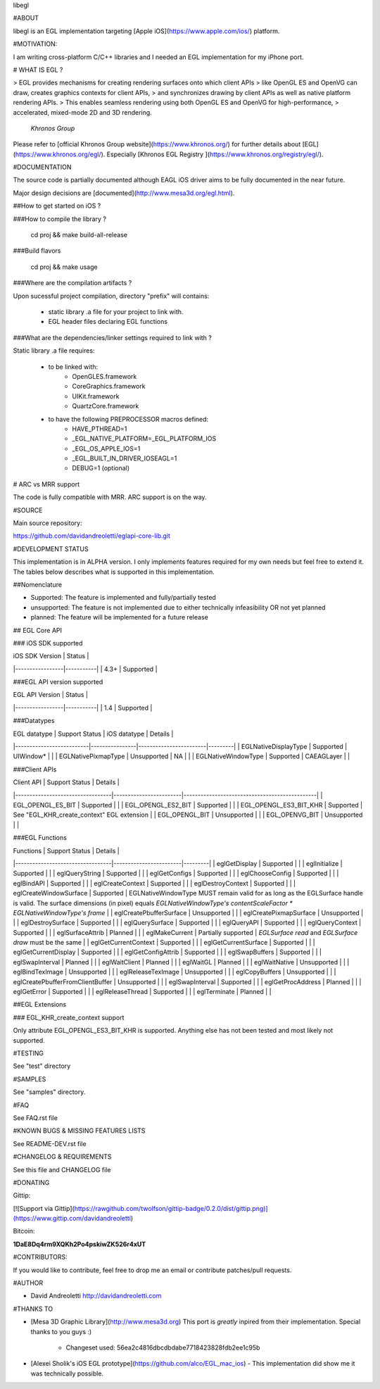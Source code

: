 libegl

#ABOUT

libegl is an EGL implementation targeting [Apple iOS](https://www.apple.com/ios/) platform.

#MOTIVATION:

I am writing cross-platform C/C++ libraries and I needed an EGL 
implementation for my iPhone port.

# WHAT IS EGL ?

> EGL provides mechanisms for creating rendering surfaces onto which client APIs 
> like OpenGL ES and OpenVG can draw, creates graphics contexts for client APIs, 
> and synchronizes drawing by client APIs as well as native platform rendering APIs. 
> This enables seamless rendering using both OpenGL ES and OpenVG for high-performance, 
> accelerated, mixed-mode 2D and 3D rendering.
                                                 *Khronos Group*

Please refer to [official Khronos Group website](https://www.khronos.org/) for 
further details about [EGL](https://www.khronos.org/egl/). Especially 
[Khronos EGL Registry ](https://www.khronos.org/registry/egl/).

#DOCUMENTATION

The source code is partially documented although EAGL iOS driver aims to be fully
documented in the near future.

Major design decisions are [documented](http://www.mesa3d.org/egl.html).

##How to get started on iOS ?

###How to compile the library ?

    cd proj && make build-all-release

###Build flavors

    cd proj && make usage

###Where are the compilation artifacts ?

Upon sucessful project compilation, directory "prefix" will contains:
    
    - static library .a file for your project to link with.
    - EGL header files declaring EGL functions

###What are the dependencies/linker settings required to link with ?

Static library .a file requires:

    - to be linked with:
        - OpenGLES.framework
        - CoreGraphics.framework
        - UIKit.framework
        - QuartzCore.framework

    - to have the following PREPROCESSOR macros defined:
        - HAVE_PTHREAD=1
        - _EGL_NATIVE_PLATFORM=_EGL_PLATFORM_IOS
        - _EGL_OS_APPLE_IOS=1
        - _EGL_BUILT_IN_DRIVER_IOSEAGL=1
        - DEBUG=1 (optional)

# ARC vs MRR support

The code is fully compatible with MRR. ARC support is on the way.

#SOURCE

Main source repository: 

https://github.com/davidandreoletti/eglapi-core-lib.git

#DEVELOPMENT STATUS

This implementation is in ALPHA version. I only implements features required 
for my own needs but feel free to extend it. The tables below describes what
is supported in this implementation.

##Nomenclature

- Supported: The feature is implemented and fully/partially tested
- unsupported: The feature is not implemented due to either technically infeasibility OR not yet planned
- planned: The feature will be implemented for a future release

## EGL Core API

### iOS SDK supported

| iOS SDK Version | Status    |
|-----------------|-----------|
| 4.3+            | Supported |


###EGL API version supported

| EGL API Version | Status    |
|-----------------|-----------|
| 1.4             | Supported |


###Datatypes

| EGL datatype             | Support Status | iOS datatype           | Details |
|--------------------------|----------------|------------------------|---------|
| EGLNativeDisplayType     | Supported      | UIWindow*              |         |
| EGLNativePixmapType      | Unsupported    | NA                     |         |
| EGLNativeWindowType      | Supported      | CAEAGLayer             |         |

###Client APIs

| Client API                       | Support Status         | Details                                       |
|----------------------------------|------------------------|-----------------------------------------------|
| EGL\_OPENGL\_ES\_BIT             | Supported              |                                               |
| EGL\_OPENGL\_ES2\_BIT            | Supported              |                                               |
| EGL\_OPENGL\_ES3\_BIT\_KHR       | Supported              | See "EGL\_KHR\_create\_context" EGL extension |
| EGL\_OPENGL\_BIT                 | Unsupported            |                                               |
| EGL\_OPENVG\_BIT                 | Unsupported            |                                               |

###EGL Functions

| Functions                        | Support Status         | Details |
|----------------------------------|------------------------|---------|
| eglGetDisplay                    | Supported              |         |
| eglInitialize                    | Supported              |         |
| eglQueryString                   | Supported              |         |
| eglGetConfigs                    | Supported              |         |
| eglChooseConfig                  | Supported              |         |
| eglBindAPI                       | Supported              |         |
| eglCreateContext                 | Supported              |         |
| eglDestroyContext                | Supported              |         |
| eglCreateWindowSurface           | Supported              | EGLNativeWindowType MUST remain valid for as long as the EGLSurface handle is valid. The surface dimensions (in pixel) equals `EGLNativeWindowType's contentScaleFactor * EGLNativeWindowType's frame` |
| eglCreatePbufferSurface          | Unsupported            |         |
| eglCreatePixmapSurface           | Unsupported            |         |
| eglDestroySurface                | Supported              |         |
| eglQuerySurface                  | Supported              |         |
| eglQueryAPI                      | Supported              |         |
| eglQueryContext                  | Supported              |         |
| eglSurfaceAttrib                 | Planned                |         |
| eglMakeCurrent                   | Partially supported    | `EGLSurface read` and `EGLSurface draw` must be the same |
| eglGetCurrentContext             | Supported              |         |
| eglGetCurrentSurface             | Supported              |         |
| eglGetCurrentDisplay             | Supported              |         |
| eglGetConfigAttrib               | Supported              |         |
| eglSwapBuffers                   | Supported              |         |
| eglSwapInterval                  | Planned                |         |
| eglWaitClient                    | Planned                |         |
| eglWaitGL                        | Planned                |         |
| eglWaitNative                    | Unsupported            |         |
| eglBindTexImage                  | Unsupported            |         |
| eglReleaseTexImage               | Unsupported            |         |
| eglCopyBuffers                   | Unsupported            |         |
| eglCreatePbufferFromClientBuffer | Unsupported            |         |
| eglSwapInterval                  | Supported              |         |
| eglGetProcAddress                | Planned                |         |
| eglGetError                      | Supported              |         |
| eglReleaseThread                 | Supported              |         |
| eglTerminate                     | Planned                |         |

##EGL Extensions 

### EGL\_KHR\_create\_context support

Only attribute EGL\_OPENGL\_ES3\_BIT\_KHR is supported. Anything else has not been
tested and most likely not supported.

#TESTING

See "test" directory

#SAMPLES

See "samples" directory.

#FAQ 

See FAQ.rst file

#KNOWN BUGS & MISSING FEATURES LISTS

See README-DEV.rst file

#CHANGELOG & REQUIREMENTS

See this file and CHANGELOG file

#DONATING

Gittip:

[![Support via Gittip](https://rawgithub.com/twolfson/gittip-badge/0.2.0/dist/gittip.png)](https://www.gittip.com/davidandreoletti)

Bitcoin:

**1DaE8Dq4rm9XQKh2Po4pskiwZK526r4xUT**

#CONTRIBUTORS:

If you would like to contribute, feel free to drop me an email or contribute 
patches/pull requests.

#AUTHOR

- David Andreoletti http://davidandreoletti.com

#THANKS TO

- [Mesa 3D Graphic Library](http://www.mesa3d.org)
  This port is *greatly* inpired from their implementation. 
  Special thanks to you guys :)
    - Changeset used: 56ea2c4816dbcdbdabe7718423828fdb2ee1c95b
- [Alexei Sholik's iOS EGL prototype](https://github.com/alco/EGL_mac_ios) -
  This implementation did show me it was technically possible.


